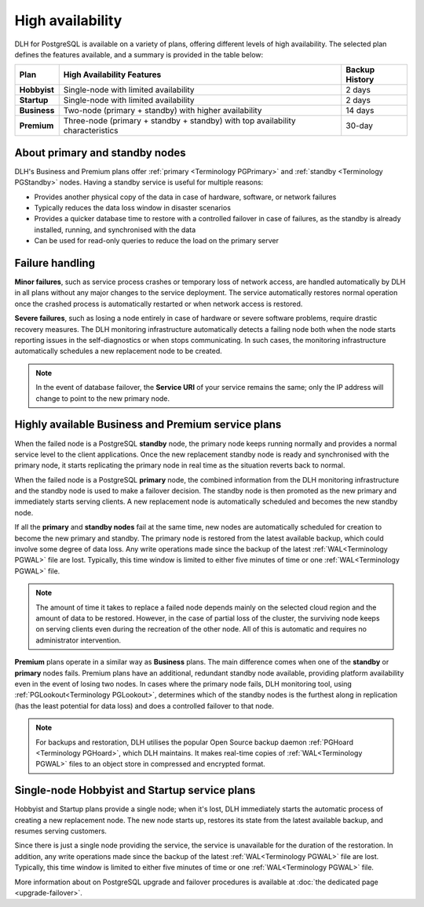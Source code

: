 High availability
=================

DLH for PostgreSQL is available on a variety of plans, offering different levels of high availability. The selected plan defines the features available, and a summary is provided in the table below:

.. list-table::
    :header-rows: 1

    * - Plan
      - High Availability Features
      - Backup History
    * - **Hobbyist**
      - Single-node with limited availability
      - 2 days
    * - **Startup**
      - Single-node with limited availability
      - 2 days
    * - **Business**
      - Two-node (primary + standby) with higher availability
      - 14 days
    * - **Premium**
      - Three-node (primary + standby + standby) with top availability characteristics
      - 30-day

About primary and standby nodes
-------------------------------

DLH's Business and Premium plans offer :ref:`primary <Terminology PGPrimary>` and :ref:`standby <Terminology PGStandby>` nodes. Having a standby service is useful for multiple reasons:

* Provides another physical copy of the data in case of hardware, software, or network failures
* Typically reduces the data loss window in disaster scenarios
* Provides a quicker database time to restore with a controlled failover in case of failures, as the standby is already installed, running, and synchronised with the data
* Can be used for read-only queries to reduce the load on the primary server

Failure handling
----------------

**Minor failures**, such as service process crashes or temporary loss of network access, are handled automatically by DLH in all plans without any major changes to the service deployment. The service automatically restores normal operation once the crashed process is automatically restarted or when network access is restored.

**Severe failures**, such as losing a node entirely in case of hardware or severe software problems, require drastic recovery measures. The DLH monitoring infrastructure automatically detects a failing node both when the node starts reporting issues in the self-diagnostics or when stops communicating. In such cases, the monitoring infrastructure automatically schedules a new replacement node to be created.

.. Note::
    In the event of database failover, the **Service URI** of your service remains the same; only the IP address will change to point to the new primary node.

Highly available Business and Premium service plans
---------------------------------------------------

When the failed node is a PostgreSQL **standby** node, the primary node keeps running normally and provides a normal service level to the client applications. Once the new replacement standby node is ready and synchronised with the primary node, it starts replicating the primary node in real time as the situation reverts back to normal.

When the failed node is a PostgreSQL **primary** node, the combined information from the DLH monitoring infrastructure and the standby node is used to make a failover decision. The standby node is then promoted as the new primary and immediately starts serving clients. A new replacement node is automatically scheduled and becomes the new standby node.

If all the **primary** and **standby nodes** fail at the same time, new nodes are automatically scheduled for creation to become the new primary and standby. The primary node is restored from the latest available backup, which could involve some degree of data loss. Any write operations made since the backup of the latest :ref:`WAL<Terminology PGWAL>` file are lost. Typically, this time window is limited to either five minutes of time or one :ref:`WAL<Terminology PGWAL>` file.

.. Note::
    The amount of time it takes to replace a failed node depends mainly on the selected cloud region and the amount of data to be restored. However, in the case of partial loss of the cluster, the surviving node keeps on serving clients even during the recreation of the other node. All of this is automatic and requires no administrator intervention.

**Premium** plans operate in a similar way as **Business** plans. The main difference comes when one of the **standby** or **primary** nodes fails. Premium plans have an additional, redundant standby node available, providing platform availability even in the event of losing two nodes. In cases where the primary node fails, DLH monitoring tool, using :ref:`PGLookout<Terminology PGLookout>`, determines which of the standby nodes is the furthest along in replication (has the least potential for data loss) and does a controlled failover to that node.

.. Note::
    For backups and restoration, DLH utilises the popular Open Source backup daemon :ref:`PGHoard <Terminology PGHoard>`, which DLH maintains. It makes real-time copies of :ref:`WAL<Terminology PGWAL>` files to an object store in compressed and encrypted format.

Single-node Hobbyist and Startup service plans
----------------------------------------------

Hobbyist and Startup plans provide a single node; when it's lost, DLH immediately starts the automatic process of creating a new replacement node. The new node starts up, restores its state from the latest available backup, and resumes serving customers.

Since there is just a single node providing the service, the service is unavailable for the duration of the restoration. In addition, any write operations made since the backup of the latest :ref:`WAL<Terminology PGWAL>` file are lost. Typically, this time window is limited to either five minutes of time or one :ref:`WAL<Terminology PGWAL>` file.

More information about on PostgreSQL upgrade and failover procedures is available at :doc:`the dedicated page <upgrade-failover>`.
